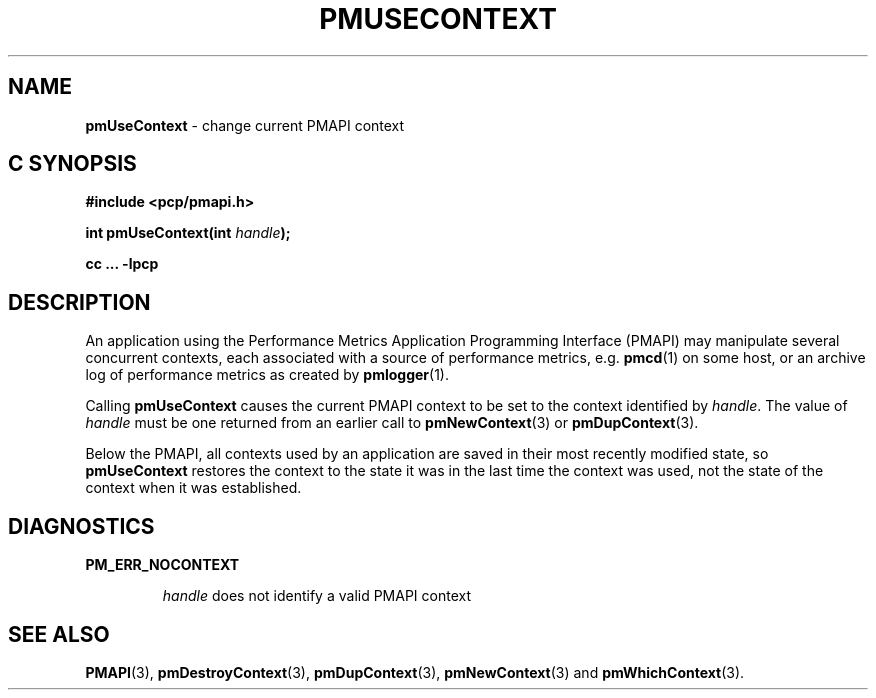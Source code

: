 '\"macro stdmacro
.\"
.\" Copyright (c) 2000-2004 Silicon Graphics, Inc.  All Rights Reserved.
.\"
.\" This program is free software; you can redistribute it and/or modify it
.\" under the terms of the GNU General Public License as published by the
.\" Free Software Foundation; either version 2 of the License, or (at your
.\" option) any later version.
.\"
.\" This program is distributed in the hope that it will be useful, but
.\" WITHOUT ANY WARRANTY; without even the implied warranty of MERCHANTABILITY
.\" or FITNESS FOR A PARTICULAR PURPOSE.  See the GNU General Public License
.\" for more details.
.\"
.\"
.TH PMUSECONTEXT 3 "PCP" "Performance Co-Pilot"
.SH NAME
\f3pmUseContext\f1 \- change current PMAPI context
.SH "C SYNOPSIS"
.ft 3
#include <pcp/pmapi.h>
.sp
int pmUseContext(int \fIhandle\fP);
.sp
cc ... \-lpcp
.ft 1
.SH DESCRIPTION
An application using the
Performance Metrics Application Programming Interface (PMAPI)
may manipulate several concurrent contexts,
each associated with a source of performance metrics, e.g. \c
.BR pmcd (1)
on some host, or an archive log of performance metrics as created by
.BR pmlogger (1).
.PP
Calling
.B pmUseContext
causes the
current PMAPI context to be set to
the context identified by
.IR handle .
The value of
.I handle
must be one returned from an earlier call to
.BR pmNewContext (3)
or
.BR pmDupContext (3).
.PP
Below the PMAPI, all contexts used by an application are saved in their most
recently modified state, so
.B pmUseContext
restores the context to the state it was in the last time the context was
used, not the state of the context when it was established.
.SH DIAGNOSTICS
.B PM_ERR_NOCONTEXT
.IP
.I handle
does not identify a valid PMAPI context
.SH SEE ALSO
.BR PMAPI (3),
.BR pmDestroyContext (3),
.BR pmDupContext (3),
.BR pmNewContext (3)
and
.BR pmWhichContext (3).
